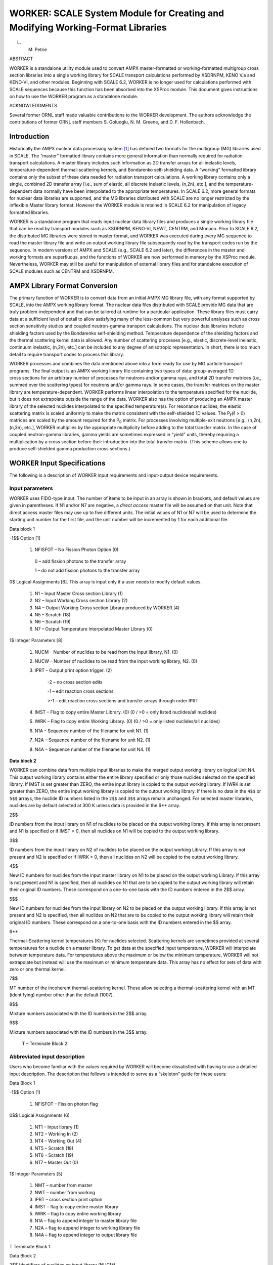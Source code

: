 .. _11-2:

WORKER: SCALE System Module for Creating and Modifying Working-Format Libraries
===============================================================================

L. M. Petrie

ABSTRACT

WORKER is a standalone utility module used to convert AMPX
master-formatted or working-formatted multigroup cross section libraries
into a single working library for SCALE transport calculations performed
by XSDRNPM, KENO V.a and KENO‑VI, and other modules. Beginning with
SCALE 6.2, WORKER is no longer used for calculations performed with
SCALE sequences because this function has been absorbed into the XSProc
module. This document gives instructions on how to use the WORKER
program as a standalone module.


ACKNOWLEDGMENTS

Several former ORNL staff made valuable contributions to the WORKER
development. The authors acknowledge the contributions of former ORNL
staff members S. Goluoglu, N. M. Greene, and D. F. Hollenbach.

.. _11-2-1:

Introduction
------------

Historically the AMPX nuclear data processing system [1]_ has defined
two formats for the multigroup (MG) libraries used in SCALE. The
“master” formatted library contains more general information than
normally required for radiation transport calculations. A master library
includes such information as 2D transfer arrays for all inelastic
levels, temperature-dependent thermal-scattering kernels, and Bondarenko
self-shielding data. A “working” formatted library contains only the
subset of these data needed for radiation transport calculations. A
working library contains only a single, combined 2D transfer array
[i.e., sum of elastic, all discrete inelastic levels, (n,2n), etc.], and
the temperature-dependent data normally have been interpolated to the
appropriate temperatures. In SCALE 6.2, more general formats for nuclear
data libraries are supported, and the MG libraries distributed with
SCALE are no longer restricted by the inflexible Master library format.
However the WORKER module is retained in SCALE 6.2 for manipulation of
legacy formatted libraries.

WORKER is a standalone program that reads input nuclear data library
files and produces a single working library file that can be read by
transport modules such as XSDRNPM, KENO‑VI, NEWT, CENTRM, and Monaco.
Prior to SCALE 6.2, the distributed MG libraries were stored in master
format, and WORKER was executed during every MG sequence to read the
master library file and write an output working library file
subsequently read by the transport codes run by the sequence. In modern
versions of AMPX and SCALE (e.g., SCALE 6.2 and later), the differences
in the master and working formats are superfluous, and the functions of
WORKER are now performed in memory by the XSProc module. Nevertheless,
WORKER may still be useful for manipulation of external library files
and for standalone execution of SCALE modules such as CENTRM and
XSDRNPM.

.. _11-2-2:

AMPX Library Format Conversion
------------------------------

The primary function of WORKER is to convert data from an initial AMPX
MG library file, with any format supported by SCALE, into the AMPX
working library format. The nuclear data files distributed with SCALE
provide MG data that are truly problem-independent and that can be
tailored at runtime for a particular application. These library files
must carry data at a sufficient level of detail to allow satisfying many
of the less-common but very powerful analyses such as cross section
sensitivity studies and coupled neutron-gamma transport calculations.
The nuclear data libraries include shielding factors used by the
Bondarenko self-shielding method. Temperature dependence of the
shielding factors and the thermal scattering kernel data is allowed. Any
number of scattering processes [e.g., elastic, discrete-level inelastic,
continuum inelastic, (n,2n), etc.] can be included to any degree of
anisotropic representation. In short, there is too much detail to
require transport codes to process this library.

WORKER processes and combines the data mentioned above into a form ready
for use by MG particle transport programs. The final output is an AMPX
working library file containing two types of data: group-averaged 1D
cross sections for an arbitrary number of processes for neutrons and/or
gamma rays, and total 2D transfer matrices (i.e., summed over the
scattering types) for neutrons and/or gamma rays. In some cases, the
transfer matrices on the master library are temperature-dependent.
WORKER performs linear interpolation to the temperature specified for
the nuclide, but it does not extrapolate outside the range of the data.
WORKER also has the option of producing an AMPX master library of the
selected nuclides interpolated to the specified temperature(s). For
resonance nuclides, the elastic scattering matrix is scaled uniformly to
make the matrix consistent with the self-shielded 1D values. The
P\ :sub:`ℓ`\ (ℓ > 0) matrices are scaled by the amount required for the
P\ :sub:`0` matrix. For processes involving multiple-exit neutrons
[e.g., (n,2n), (n,3n), etc.], WORKER multiplies by the appropriate
multiplicity before adding to the total transfer matrix. In the case of
coupled neutron-gamma libraries, gamma yields are sometimes expressed in
“yield” units, thereby requiring a multiplication by a cross section
before their introduction into the total transfer matrix. (This scheme
allows one to produce self-shielded gamma production cross sections.)

.. _11-2-3:

WORKER Input Specifications
---------------------------

The following is a description of WORKER input requirements and
input-output device requirements.

.. _11-2-3-1:

Input parameters
~~~~~~~~~~~~~~~~

WORKER uses FIDO-type input. The number of items to be input in an array
is shown in brackets, and default values are given in parentheses. If N1
and/or N7 are negative, a *direct access* master file will be assumed on
that unit. Note that direct access master files may use up to five
different units. The initial values of N1 or N7 will be used to
determine the starting unit number for the first file, and the unit
number will be incremented by 1 for each additional file.

Data block 1

-1$$ Option [1]

  1. NFISFOT – No Fission Photon Option (0)

    0 – add fission photons to the transfer array

    1 – do not add fission photons to the transfer array

0$ Logical Assignments [6]. This array is input only if a user needs to
modify default values.

  1. N1 – Input Master Cross section Library (1)

  2. N2 – Input Working Cross section Library (2)

  3. N4 – Output Working Cross section Library produced by WORKER (4)

  4. N5 – Scratch (18)

  5. N6 – Scratch (19)

  6. N7 – Output Temperature Interpolated Master Library (0)

1$ Integer Parameters [8]

  1. NUCM – Number of nuclides to be read from the input library, N1. (0)

  2. NUCW – Number of nuclides to be read from the input working library, N2. (0)

  3. IPRT – Output print option trigger. (2)

      -2 – no cross section edits

      -1 – edit reaction cross sections

      >-1 – edit reaction cross sections and transfer arrays through order
      IPRT

  4. IMST – Flag to copy entire Master Library. (0) (0 / >0 = only listed nuclides/all nuclides)

  5. IWRK – Flag to copy entire Working Library. (0) (0 / >0 = only listed nuclides/all nuclides)

  6. N1A – Sequence number of the filename for unit N1. (1)

  7. N2A – Sequence number of the filename for unit N2. (1)

  8. N4A – Sequence number of the filename for unit N4. (1)

**Data block 2**

WORKER can combine data from multiple input libraries to make the merged
output working library on logical Unit N4. This output working library
contains either the entire library specified or only those nuclides
selected on the specified library. If IMST is set greater than ZERO, the
entire input library is copied to the output working library. If IWRK is
set greater than ZERO, the entire input working library is copied to the
output working library. If there is no data in the ``4$$`` or ``5$$`` arrays,
the nuclide ID numbers listed in the ``2$$`` and ``3$$`` arrays remain
unchanged. For selected master libraries, nuclides are by default
selected at 300 K unless data is provided in the 6** array.

2$$

ID numbers from the input library on N1 of nuclides to be placed on
the output working library. If this array is not present and N1 is
specified or if IMST > 0, then all nuclides on N1 will be copied to the
output working library.

3$$

ID numbers from the input library on N2 of nuclides to be placed on
the output working Library. If this array is not present and N2 is
specified or if IWRK > 0, then all nuclides on N2 will be copied to the
output working library.

4$$

New ID numbers for nuclides from the input master library on N1 to
be placed on the output working Library. If this array is not present
and N1 is specified, then all nuclides on N1 that are to be copied to
the output working library will retain their original ID numbers. These
correspond on a one-to-one basis with the ID numbers entered in the
2$$ array.

5$$

New ID numbers for nuclides from the input library on N2 to be
placed on the output working library. If this array is not present and
N2 is specified, then all nuclides on N2 that are to be copied to the
output working library will retain their original ID numbers. These
correspond on a one-to-one basis with the ID numbers entered in the
$$ array.

6*\*

Thermal-Scattering kernel temperatures (K) for nuclides selected.
Scattering kernels are sometimes provided at several temperatures for a
nuclide on a master library. To get data at the specified input
temperature, WORKER will interpolate between temperature data. For
temperatures above the maximum or below the minimum temperature, WORKER
will not extrapolate but instead will use the maximum or minimum
temperature data. This array has no effect for sets of data with zero or
one thermal kernel.

7$$

MT number of the incoherent thermal-scattering kernel. These allow
selecting a thermal-scattering kernel with an MT (identifying) number
other than the default (1007).

8$$

Mixture numbers associated with the ID numbers in the 2$$ array.

9$$

Mixture numbers associated with the ID numbers in the 3$$ array.

  T – Terminate Block 2.

.. _11-2-3-2:

Abbreviated input description
~~~~~~~~~~~~~~~~~~~~~~~~~~~~~

Users who become familiar with the values required by WORKER will become
dissatisfied with having to use a detailed input description. The
description that follows is intended to serve as a “skeleton” guide for
these users:

Data Block 1

-1$$ Option (1)

  1.    NFISFOT     –     Fission     photon    flag

0$$ Logical Assignments (6)

  1. NT1 – Input library (1)

  2. NT2 – Working In (2)

  3. NT4 – Working Out (4)

  4. NT5 – Scratch (18)

  5. NT6 – Scratch (19)

  6. NT7 – Master Out (0)



1$ Integer Parameters [5]

  1. NMT – number from master

  2. NWT – number from working

  3. IPRT – cross section print option

  4. IMST – flag to copy entire master library

  5. IWRK – flag to copy entire working library

  6. N1A – flag to append integer to master library file

  7. N2A – flag to append integer to working library file

  8. N4A – flag to append integer to output library file

T Terminate Block 1.


Data Block 2

2$$ Identifiers of nuclides on input library (NUCM)

3$$ Identifiers of nuclides on working library (NUCW)

4$$ New identifiers for nuclides from input Library (NUCM)

5$$ New Identifiers for nuclides from working Library (NUCW)

6*\* Thermal Kernel Temperatures (NUCM)

7$$ MTs for incoherent thermal scattering matrices

8$$ Mixture numbers associated with identifiers in the ``2$$`` (NUCM)

9$$ Mixture numbers associated with identifiers in the ``3$$`` (NUCW)

T Terminate Block 2

.. _11-2-3-3:

Input/output assignments
~~~~~~~~~~~~~~~~~~~~~~~~

WORKER typically requires the following input-output devices during an
execution.

+----------------+--+----------------------------------------------+
| Logical Number |  | Purpose                                      |
+----------------+--+----------------------------------------------+
| NT1 (1)        |  | Input Cross section Library                  |
+----------------+--+----------------------------------------------+
| NT2 (2)        |  | Previously Prepared Working/Weighted Library |
+----------------+--+----------------------------------------------+
| NT4 (4)        |  | New Working Library                          |
+----------------+--+----------------------------------------------+
| NT5 (18)       |  | Scratch Unit                                 |
+----------------+--+----------------------------------------------+
| NT6 (19)       |  | Scratch Unit                                 |
+----------------+--+----------------------------------------------+
| NT7 (0)        |  | Temperature Interpolated Master Library      |
+----------------+--+----------------------------------------------+
| 5              |  | Record Input (when run outside of SCALE)     |
+----------------+--+----------------------------------------------+
| 6              |  | Printed Output                               |
+----------------+--+----------------------------------------------+

.. _11-2-4:

Sample Problem
--------------

A sample problem includes two calls to WORKER to represent different
capabilities. The input assumes there is a master library available on
Unit 84 that contains at least the following five nuclides—1001, 8016,
13027, 92235, and 92238—and a working library that contains the same
nuclides on Unit 70.

.. _11-2-4-1:

Sample problem input
~~~~~~~~~~~~~~~~~~~~

:numref:`list11-2-1` shows the input for the sample problem. The first call to
WORKER copies five nuclides from the master library on Unit 84 to the
working library on Unit 75. The ``0$$`` array specifies reading a master
library on Unit 84 and writing a working library on Unit 75. The
``1$$`` array specifies selecting five nuclides that are read from the
master library. The ``2$$`` array lists the five nuclides requested from the
master library: hydrogen (1001), oxygen (8016), aluminum (13027),
:sup:`235`\ U (92235), and :sup:`238`\ U (92238). The ``4$$`` array
specifies the new nuclide ID numbers. In this problem, the ``4$$`` array is
not needed since the ID numbers do not change. The 6** array specifies
selecting the thermal scattering kernel at 300 K for any nuclide having
multiple-scattering kernels.

The second call to WORKER combines a master and working library. The
``0$$`` array specifies reading a master library on Unit 70 and a working
library on Unit 75 and writing a new working library on Unit 79.
The ``1$$`` array specifies selecting five nuclides that are read from the
master library and five nuclides that are read from the working library.
The ``2$$`` array lists the five nuclides requested from the master library:
hydrogen (1001), oxygen (8016), aluminum (13027), :sup:`235`\ U (92235),
and :sup:`238`\ U (92238). The ``4$$`` array specifies the new nuclide ID
numbers for the master library nuclides. The ``3$$`` array lists the five
nuclides requested from the working library: hydrogen (1001), oxygen
(8016), aluminum (13027), :sup:`235`\ U (92235), and :sup:`238`\ U
(92238). The ``5$$`` array specifies the new nuclide ID numbers for the
working library nuclides. The 6** array specifies selecting the thermal
scattering kernel at 600 K for any nuclide from the MASTER library
having multiple-scattering kernels.

.. _list11-2-1:
.. code-block:: scale
  :caption: Sample problem input.

    =WORKER
      0$$ 84  0  75  E
      1$$  5  0  -2  -1  -1   E   T
      2$$ 1001 8016 13027 92238 92235  E
      4$$ 1001 8016 13027 92238 92235  E
      6** 300  300  300   300   300    E   T
    END

    =WORKER
      0$$ 70  75  79  E
      1$$  5  5  -2  -1  -1   E   T
      2$$ 1001 8016 13027 92238 92235  E
      3$$ 1001 8016 13027 92238 92235  E
      4$$ 3001001 3008016 2013027 1092238 1092235  E
      5$$ 6001001 6008016 5013027 4092238 4092235  E
      6** 600  600  600   600   600    E   T
    END


Reference
~~~~~~~~~

.. [1]
   D. Wiarda, M. L. Williams, C. Celik, and M. E. Dunn, “AMPX: A
   Modern Cross Section Processing System For Generating Nuclear Data
   Libraries,” *Proceedings of International Conference on Nuclear
   Criticality Safety,* Charlotte, N.C., Sept. 13–17, 2015.
